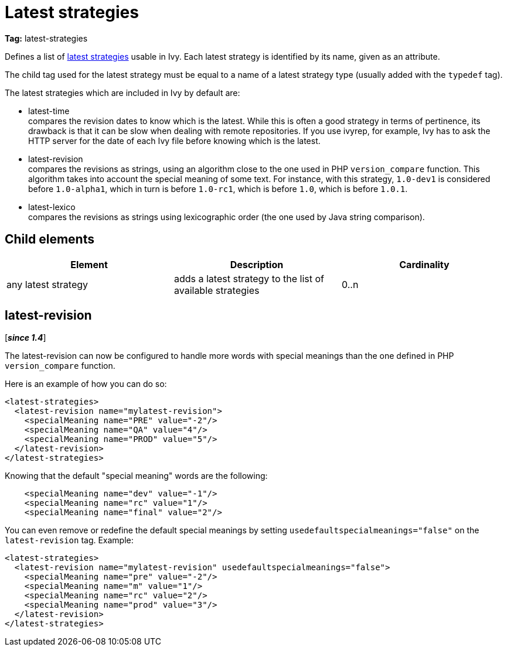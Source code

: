 ////
   Licensed to the Apache Software Foundation (ASF) under one
   or more contributor license agreements.  See the NOTICE file
   distributed with this work for additional information
   regarding copyright ownership.  The ASF licenses this file
   to you under the Apache License, Version 2.0 (the
   "License"); you may not use this file except in compliance
   with the License.  You may obtain a copy of the License at

     http://www.apache.org/licenses/LICENSE-2.0

   Unless required by applicable law or agreed to in writing,
   software distributed under the License is distributed on an
   "AS IS" BASIS, WITHOUT WARRANTIES OR CONDITIONS OF ANY
   KIND, either express or implied.  See the License for the
   specific language governing permissions and limitations
   under the License.
////

= Latest strategies

*Tag:* latest-strategies

[ivysettings.latest-strategies]#Defines a list of link:../concept.html#latest[latest strategies] usable in Ivy.# Each latest strategy is identified by its name, given as an attribute.

The child tag used for the latest strategy must be equal to a name of a latest strategy type (usually added with the `typedef` tag).

The latest strategies which are included in Ivy by default are:


* latest-time +
 compares the revision dates to know which is the latest. While this is often a good strategy in terms of pertinence, its drawback is that it can be slow when dealing with remote repositories. If you use ivyrep, for example, Ivy has to ask the HTTP server for the date of each Ivy file before knowing which is the latest.

* latest-revision +
 compares the revisions as strings, using an algorithm close to the one used in PHP `version_compare` function.
This algorithm takes into account the special meaning of some text. For instance, with this strategy, `1.0-dev1` is considered before `1.0-alpha1`, which in turn is before `1.0-rc1`, which is before `1.0`, which is before `1.0.1`.

* latest-lexico +
 compares the revisions as strings using lexicographic order (the one used by Java string comparison).



== Child elements


[options="header"]
|=======
|Element|Description|Cardinality
|any latest strategy|adds a latest strategy to the list of available strategies|0..n
|=======



== latest-revision

[*__since 1.4__*]

The latest-revision can now be configured to handle more words with special meanings than the one defined in PHP `version_compare` function.

Here is an example of how you can do so:

[source, xml]
----

<latest-strategies>
  <latest-revision name="mylatest-revision">
    <specialMeaning name="PRE" value="-2"/>
    <specialMeaning name="QA" value="4"/>
    <specialMeaning name="PROD" value="5"/>
  </latest-revision>
</latest-strategies>

----

Knowing that the default "special meaning" words are the following:

[source, xml]
----

    <specialMeaning name="dev" value="-1"/>
    <specialMeaning name="rc" value="1"/>
    <specialMeaning name="final" value="2"/>

----

You can even remove or redefine the default special meanings by setting `usedefaultspecialmeanings="false"` on the `latest-revision` tag.
Example:

[source, xml]
----

<latest-strategies>
  <latest-revision name="mylatest-revision" usedefaultspecialmeanings="false">
    <specialMeaning name="pre" value="-2"/>
    <specialMeaning name="m" value="1"/>
    <specialMeaning name="rc" value="2"/>
    <specialMeaning name="prod" value="3"/>
  </latest-revision>
</latest-strategies>

----
